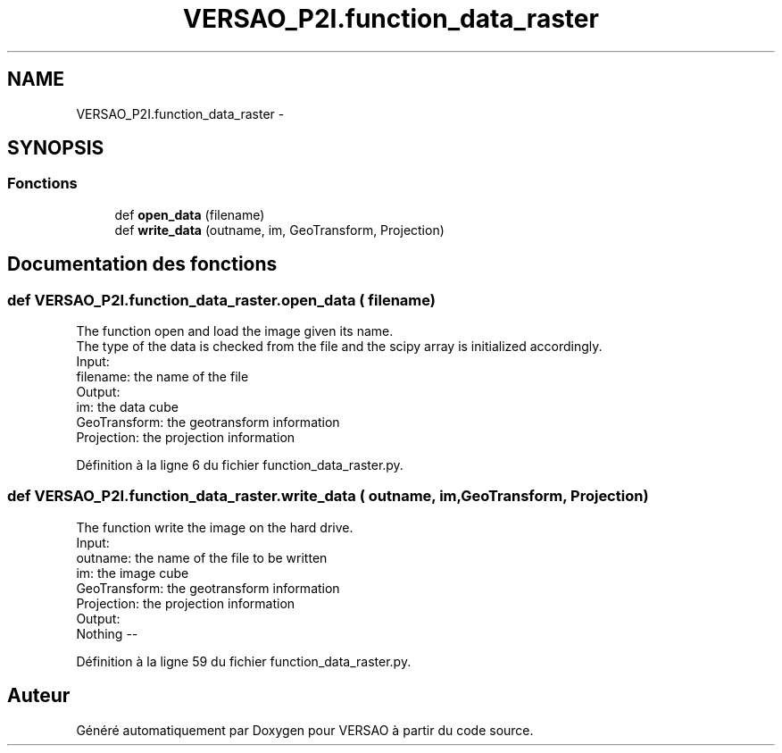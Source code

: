 .TH "VERSAO_P2I.function_data_raster" 3 "Jeudi 30 Juin 2016" "VERSAO" \" -*- nroff -*-
.ad l
.nh
.SH NAME
VERSAO_P2I.function_data_raster \- 
.SH SYNOPSIS
.br
.PP
.SS "Fonctions"

.in +1c
.ti -1c
.RI "def \fBopen_data\fP (filename)"
.br
.ti -1c
.RI "def \fBwrite_data\fP (outname, im, GeoTransform, Projection)"
.br
.in -1c
.SH "Documentation des fonctions"
.PP 
.SS "def VERSAO_P2I\&.function_data_raster\&.open_data ( filename)"

.PP
.nf
The function open and load the image given its name. 
The type of the data is checked from the file and the scipy array is initialized accordingly.
Input:
    filename: the name of the file
Output:
    im: the data cube
    GeoTransform: the geotransform information 
    Projection: the projection information

.fi
.PP
 
.PP
Définition à la ligne 6 du fichier function_data_raster\&.py\&.
.SS "def VERSAO_P2I\&.function_data_raster\&.write_data ( outname,  im,  GeoTransform,  Projection)"

.PP
.nf
The function write the image on the  hard drive.
Input: 
    outname: the name of the file to be written
    im: the image cube
    GeoTransform: the geotransform information 
    Projection: the projection information
Output:
    Nothing --

.fi
.PP
 
.PP
Définition à la ligne 59 du fichier function_data_raster\&.py\&.
.SH "Auteur"
.PP 
Généré automatiquement par Doxygen pour VERSAO à partir du code source\&.
